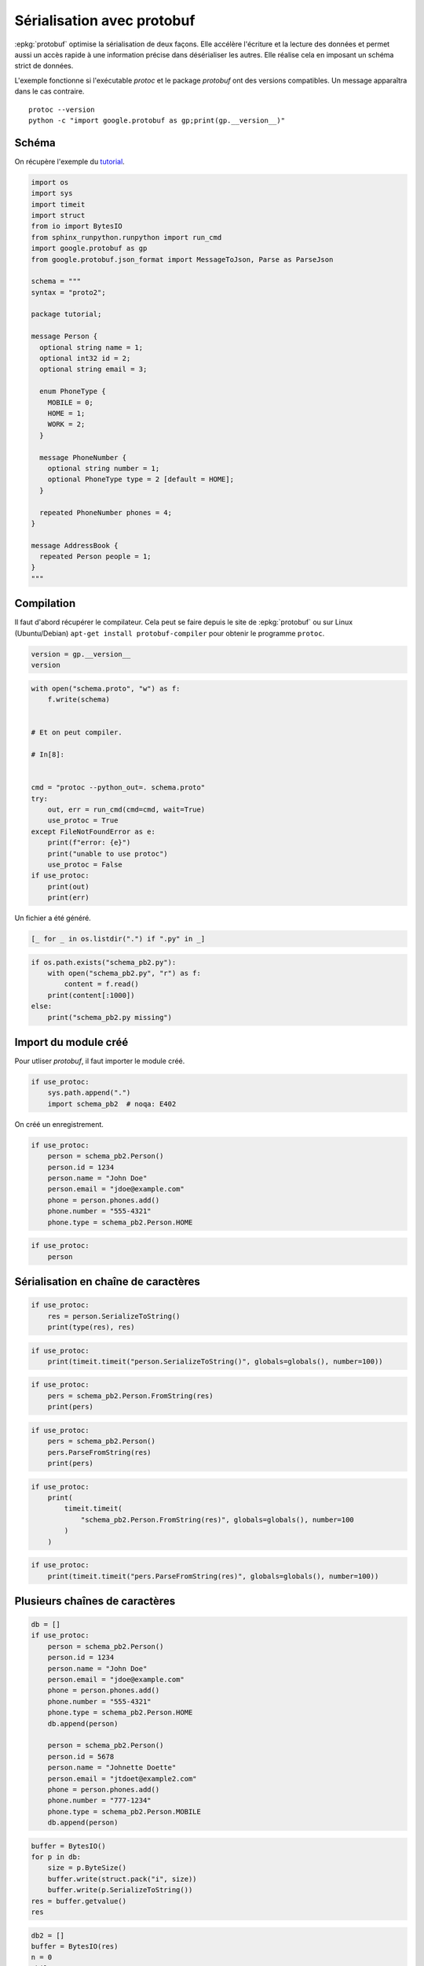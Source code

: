 
.. DO NOT EDIT.
.. THIS FILE WAS AUTOMATICALLY GENERATED BY SPHINX-GALLERY.
.. TO MAKE CHANGES, EDIT THE SOURCE PYTHON FILE:
.. "auto_examples/prog/plot_serialisation_protobuf.py"
.. LINE NUMBERS ARE GIVEN BELOW.

.. only:: html

    .. note::
        :class: sphx-glr-download-link-note

        :ref:`Go to the end <sphx_glr_download_auto_examples_prog_plot_serialisation_protobuf.py>`
        to download the full example code

.. rst-class:: sphx-glr-example-title

.. _sphx_glr_auto_examples_prog_plot_serialisation_protobuf.py:


.. _l-example-protobuf:

===========================
Sérialisation avec protobuf
===========================

:epkg:`protobuf` optimise la sérialisation de deux façons.
Elle accélère l'écriture et la lecture des données et permet aussi
un accès rapide à une information précise dans désérialiser
les autres. Elle réalise cela en imposant un schéma strict de données.

L'exemple fonctionne si l'exécutable `protoc` et le package `protobuf`
ont des versions compatibles. Un message apparaîtra dans le cas contraire.

::

    protoc --version
    python -c "import google.protobuf as gp;print(gp.__version__)"

Schéma
======

On récupère l'exemple du `tutorial
<https://developers.google.com/protocol-buffers/docs/pythontutorial>`_.

.. GENERATED FROM PYTHON SOURCE LINES 28-66

.. code-block:: Python

    import os
    import sys
    import timeit
    import struct
    from io import BytesIO
    from sphinx_runpython.runpython import run_cmd
    import google.protobuf as gp
    from google.protobuf.json_format import MessageToJson, Parse as ParseJson

    schema = """
    syntax = "proto2";

    package tutorial;

    message Person {
      optional string name = 1;
      optional int32 id = 2;
      optional string email = 3;

      enum PhoneType {
        MOBILE = 0;
        HOME = 1;
        WORK = 2;
      }

      message PhoneNumber {
        optional string number = 1;
        optional PhoneType type = 2 [default = HOME];
      }

      repeated PhoneNumber phones = 4;
    }

    message AddressBook {
      repeated Person people = 1;
    }
    """








.. GENERATED FROM PYTHON SOURCE LINES 67-73

Compilation
===========

Il faut d'abord récupérer le compilateur. Cela peut se faire depuis
le site de :epkg:`protobuf` ou sur Linux (Ubuntu/Debian)
``apt-get install protobuf-compiler`` pour obtenir le programme ``protoc``.

.. GENERATED FROM PYTHON SOURCE LINES 73-79

.. code-block:: Python



    version = gp.__version__
    version






.. rst-class:: sphx-glr-script-out

 .. code-block:: none


    '4.23.4'



.. GENERATED FROM PYTHON SOURCE LINES 81-105

.. code-block:: Python



    with open("schema.proto", "w") as f:
        f.write(schema)


    # Et on peut compiler.

    # In[8]:


    cmd = "protoc --python_out=. schema.proto"
    try:
        out, err = run_cmd(cmd=cmd, wait=True)
        use_protoc = True
    except FileNotFoundError as e:
        print(f"error: {e}")
        print("unable to use protoc")
        use_protoc = False
    if use_protoc:
        print(out)
        print(err)






.. rst-class:: sphx-glr-script-out

 .. code-block:: none

    error: [Errno 2] No such file or directory: 'protoc'
    unable to use protoc




.. GENERATED FROM PYTHON SOURCE LINES 106-107

Un fichier a été généré.

.. GENERATED FROM PYTHON SOURCE LINES 107-112

.. code-block:: Python



    [_ for _ in os.listdir(".") if ".py" in _]






.. rst-class:: sphx-glr-script-out

 .. code-block:: none


    ['plot_lambda_function.py', 'plot_matador.py', 'plot_pandas_groupby.py', 'plot_tarabiscote.py', 'plot_serialisation_examples.py', 'plot_partie_dame.py', 'plot_serialisation_protobuf.py', 'plot_gil_example.py', 'plot_numpy_tricks.py', 'plot_float_and_double_rouding.py', 'plot_tsp.py', 'plot_hypercube.py', 'plot_einstein_riddle.py']



.. GENERATED FROM PYTHON SOURCE LINES 113-122

.. code-block:: Python


    if os.path.exists("schema_pb2.py"):
        with open("schema_pb2.py", "r") as f:
            content = f.read()
        print(content[:1000])
    else:
        print("schema_pb2.py missing")






.. rst-class:: sphx-glr-script-out

 .. code-block:: none

    schema_pb2.py missing




.. GENERATED FROM PYTHON SOURCE LINES 123-127

Import du module créé
=====================

Pour utliser *protobuf*, il faut importer le module créé.

.. GENERATED FROM PYTHON SOURCE LINES 127-133

.. code-block:: Python



    if use_protoc:
        sys.path.append(".")
        import schema_pb2  # noqa: E402








.. GENERATED FROM PYTHON SOURCE LINES 134-135

On créé un enregistrement.

.. GENERATED FROM PYTHON SOURCE LINES 135-147

.. code-block:: Python



    if use_protoc:
        person = schema_pb2.Person()
        person.id = 1234
        person.name = "John Doe"
        person.email = "jdoe@example.com"
        phone = person.phones.add()
        phone.number = "555-4321"
        phone.type = schema_pb2.Person.HOME









.. GENERATED FROM PYTHON SOURCE LINES 149-154

.. code-block:: Python


    if use_protoc:
        person









.. GENERATED FROM PYTHON SOURCE LINES 155-157

Sérialisation en chaîne de caractères
=====================================

.. GENERATED FROM PYTHON SOURCE LINES 157-164

.. code-block:: Python



    if use_protoc:
        res = person.SerializeToString()
        print(type(res), res)









.. GENERATED FROM PYTHON SOURCE LINES 166-171

.. code-block:: Python


    if use_protoc:
        print(timeit.timeit("person.SerializeToString()", globals=globals(), number=100))









.. GENERATED FROM PYTHON SOURCE LINES 173-179

.. code-block:: Python


    if use_protoc:
        pers = schema_pb2.Person.FromString(res)
        print(pers)









.. GENERATED FROM PYTHON SOURCE LINES 181-188

.. code-block:: Python


    if use_protoc:
        pers = schema_pb2.Person()
        pers.ParseFromString(res)
        print(pers)









.. GENERATED FROM PYTHON SOURCE LINES 190-199

.. code-block:: Python


    if use_protoc:
        print(
            timeit.timeit(
                "schema_pb2.Person.FromString(res)", globals=globals(), number=100
            )
        )









.. GENERATED FROM PYTHON SOURCE LINES 201-206

.. code-block:: Python


    if use_protoc:
        print(timeit.timeit("pers.ParseFromString(res)", globals=globals(), number=100))









.. GENERATED FROM PYTHON SOURCE LINES 207-209

Plusieurs chaînes de caractères
===============================

.. GENERATED FROM PYTHON SOURCE LINES 209-232

.. code-block:: Python



    db = []
    if use_protoc:
        person = schema_pb2.Person()
        person.id = 1234
        person.name = "John Doe"
        person.email = "jdoe@example.com"
        phone = person.phones.add()
        phone.number = "555-4321"
        phone.type = schema_pb2.Person.HOME
        db.append(person)

        person = schema_pb2.Person()
        person.id = 5678
        person.name = "Johnette Doette"
        person.email = "jtdoet@example2.com"
        phone = person.phones.add()
        phone.number = "777-1234"
        phone.type = schema_pb2.Person.MOBILE
        db.append(person)









.. GENERATED FROM PYTHON SOURCE LINES 234-245

.. code-block:: Python



    buffer = BytesIO()
    for p in db:
        size = p.ByteSize()
        buffer.write(struct.pack("i", size))
        buffer.write(p.SerializeToString())
    res = buffer.getvalue()
    res






.. rst-class:: sphx-glr-script-out

 .. code-block:: none


    b''



.. GENERATED FROM PYTHON SOURCE LINES 247-263

.. code-block:: Python



    db2 = []
    buffer = BytesIO(res)
    n = 0
    while True:
        bsize = buffer.read(4)
        if len(bsize) == 0:
            # C'est fini.
            break
        size = struct.unpack("i", bsize)[0]
        data = buffer.read(size)
        p = schema_pb2.Person.FromString(data)
        db2.append(p)









.. GENERATED FROM PYTHON SOURCE LINES 265-270

.. code-block:: Python


    if db2:
        print(db2[0], db2[1])









.. GENERATED FROM PYTHON SOURCE LINES 271-273

Sérialisation JSON
==================

.. GENERATED FROM PYTHON SOURCE LINES 273-278

.. code-block:: Python


    if use_protoc:
        print(MessageToJson(pers))









.. GENERATED FROM PYTHON SOURCE LINES 280-285

.. code-block:: Python


    if use_protoc:
        print(timeit.timeit("MessageToJson(pers)", globals=globals(), number=100))









.. GENERATED FROM PYTHON SOURCE LINES 287-295

.. code-block:: Python



    if use_protoc:
        js = MessageToJson(pers)
        res = ParseJson(js, message=schema_pb2.Person())
        print(res)









.. GENERATED FROM PYTHON SOURCE LINES 297-304

.. code-block:: Python


    if use_protoc:
        print(
            timeit.timeit(
                "ParseJson(js, message=schema_pb2.Person())", globals=globals(), number=100
            )
        )








.. rst-class:: sphx-glr-timing

   **Total running time of the script:** (0 minutes 0.067 seconds)


.. _sphx_glr_download_auto_examples_prog_plot_serialisation_protobuf.py:

.. only:: html

  .. container:: sphx-glr-footer sphx-glr-footer-example

    .. container:: sphx-glr-download sphx-glr-download-jupyter

      :download:`Download Jupyter notebook: plot_serialisation_protobuf.ipynb <plot_serialisation_protobuf.ipynb>`

    .. container:: sphx-glr-download sphx-glr-download-python

      :download:`Download Python source code: plot_serialisation_protobuf.py <plot_serialisation_protobuf.py>`


.. only:: html

 .. rst-class:: sphx-glr-signature

    `Gallery generated by Sphinx-Gallery <https://sphinx-gallery.github.io>`_
